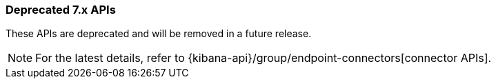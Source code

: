 [[actions-and-connectors-legacy-apis]]
=== Deprecated 7.x APIs

These APIs are deprecated and will be removed in a future release.

NOTE: For the latest details, refer to {kibana-api}/group/endpoint-connectors[connector APIs].
